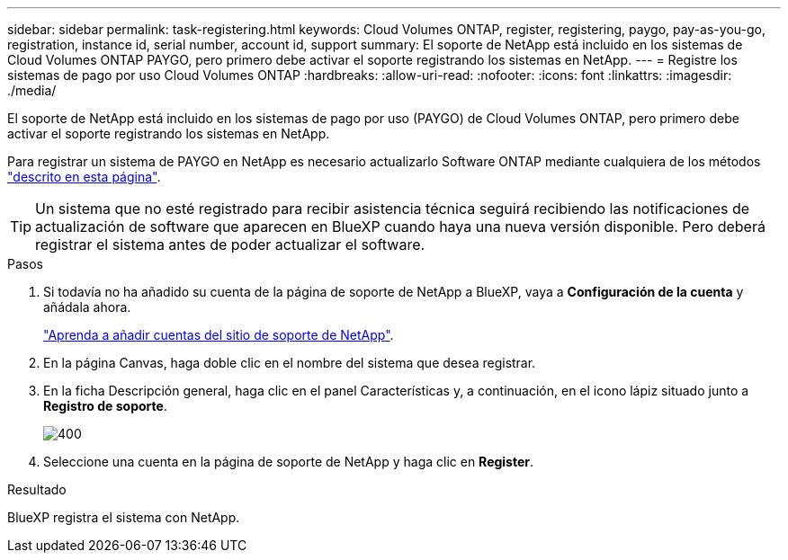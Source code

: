 ---
sidebar: sidebar 
permalink: task-registering.html 
keywords: Cloud Volumes ONTAP, register, registering, paygo, pay-as-you-go, registration, instance id, serial number, account id, support 
summary: El soporte de NetApp está incluido en los sistemas de Cloud Volumes ONTAP PAYGO, pero primero debe activar el soporte registrando los sistemas en NetApp. 
---
= Registre los sistemas de pago por uso Cloud Volumes ONTAP
:hardbreaks:
:allow-uri-read: 
:nofooter: 
:icons: font
:linkattrs: 
:imagesdir: ./media/


[role="lead"]
El soporte de NetApp está incluido en los sistemas de pago por uso (PAYGO) de Cloud Volumes ONTAP, pero primero debe activar el soporte registrando los sistemas en NetApp.

Para registrar un sistema de PAYGO en NetApp es necesario actualizarlo Software ONTAP mediante cualquiera de los métodos link:task-updating-ontap-cloud.html["descrito en esta página"].


TIP: Un sistema que no esté registrado para recibir asistencia técnica seguirá recibiendo las notificaciones de actualización de software que aparecen en BlueXP cuando haya una nueva versión disponible. Pero deberá registrar el sistema antes de poder actualizar el software.

.Pasos
. Si todavía no ha añadido su cuenta de la página de soporte de NetApp a BlueXP, vaya a *Configuración de la cuenta* y añádala ahora.
+
https://docs.netapp.com/us-en/bluexp-setup-admin/task-adding-nss-accounts.html["Aprenda a añadir cuentas del sitio de soporte de NetApp"^].

. En la página Canvas, haga doble clic en el nombre del sistema que desea registrar.
. En la ficha Descripción general, haga clic en el panel Características y, a continuación, en el icono lápiz situado junto a *Registro de soporte*.
+
image::screenshot_features_support_registration_2.png[400]

. Seleccione una cuenta en la página de soporte de NetApp y haga clic en *Register*.


.Resultado
BlueXP registra el sistema con NetApp.
